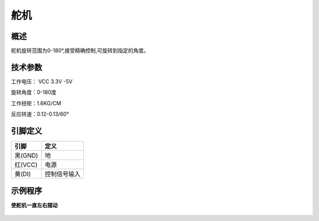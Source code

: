舵机
===================

.. figure:: /static/图片/配件/9G舵机.png
	:width: 60%
	:align: center


概述
--------------------
舵机旋转范围为0-180°,接受精确控制,可旋转到指定的角度。



技术参数
-------------------

工作电压： VCC 3.3V -5V

旋转角度：0-180度

工作扭矩：1.6KG/CM

反应转速：0.12-0.13/60°


引脚定义
-------------------

=========   ============ 
引脚          定义   
=========   ============ 
黑(GND)      地
红(VCC)      电源
黄(DI) 	     控制信号输入  
=========   ============ 


示例程序
-------------------

**使舵机一直左右摆动**

.. figure:: /static/examples/舵机.png
	:width: 100%
	:align: center
